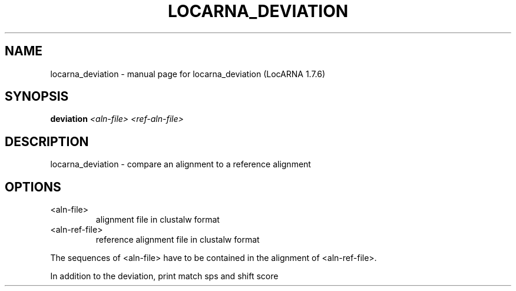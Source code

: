 .\" DO NOT MODIFY THIS FILE!  It was generated by help2man 1.40.4.
.TH LOCARNA_DEVIATION "1" "April 2013" "locarna_deviation (LocARNA 1.7.6)" "User Commands"
.SH NAME
locarna_deviation \- manual page for locarna_deviation (LocARNA 1.7.6)
.SH SYNOPSIS
.B deviation
\fI<aln-file> <ref-aln-file>\fR
.SH DESCRIPTION
locarna_deviation \- compare an alignment to a reference alignment
.SH OPTIONS

.TP
<aln\-file>
alignment file in clustalw format
.TP
<aln\-ref\-file>
reference alignment file in clustalw format
.PP
The sequences of <aln\-file> have to be contained
in the alignment of <aln\-ref\-file>.
.PP
In addition to the deviation, print match sps and shift score
